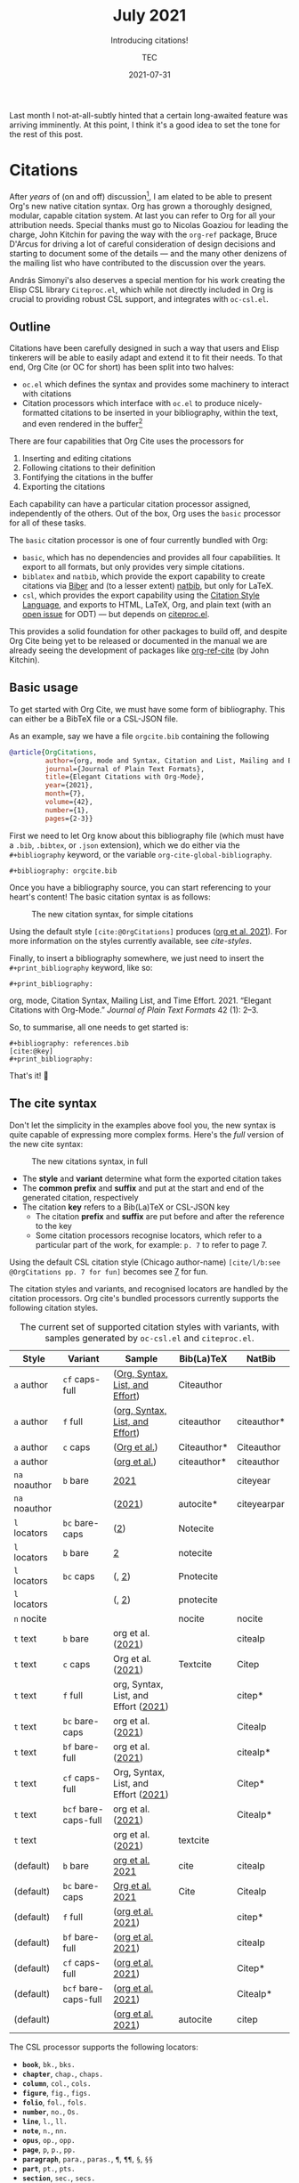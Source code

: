 # Created 2024-01-12 Fri 13:39
#+title: July 2021
#+date: 2021-07-31
#+author: TEC
#+subtitle: Introducing citations!
Last month I not-at-all-subtly hinted that a certain long-awaited feature was
arriving imminently. At this point, I think it's a good idea to set the tone for the rest of
this post.

[[file:figures/celebrate-citations.svg]]
* Citations

After /years/ of (on and off) discussion[fn:1], I am elated to be able to present
Org's new native citation syntax. Org has grown a thoroughly designed, modular,
capable citation system. At last you can refer to Org for all your attribution
needs. Special thanks must go to Nicolas Goaziou for leading the charge, John
Kitchin for paving the way with the =org-ref= package, Bruce D'Arcus for driving a
lot of careful consideration of design decisions and starting to document some
of the details --- and the many other denizens of the mailing list who have
contributed to the discussion over the years.

András Simonyi's also deserves a special mention for his work creating the Elisp
CSL library ~Citeproc.el~, which while not directly included in Org is crucial to
providing robust CSL support, and integrates with =oc-csl.el=.

[fn:1] Citations were first being mentioned on the mailing list back in 2007, in
[[https://lists.gnu.org/archive/html/emacs-orgmode/2007-05/msg00146.html][a thread about footnotes]].
** Outline

Citations have been carefully designed in such a way that users and Elisp
tinkerers will be able to easily adapt and extend it to fit their needs.
To that end, Org Cite (or OC for short) has been split into two halves:
- =oc.el= which defines the syntax and provides some machinery to interact with
  citations
- Citation processors which interface with =oc.el= to produce nicely-formatted
  citations to be inserted in your bibliography, within the text, and even
  rendered in the buffer[fn:2]

There are four capabilities that Org Cite uses the processors for
1. Inserting and editing citations
2. Following citations to their definition
3. Fontifying the citations in the buffer
4. Exporting the citations

Each capability can have a particular citation processor assigned, independently
of the others. Out of the box, Org uses the =basic= processor for all of these tasks.

The =basic= citation processor is one of four currently bundled with Org:
- =basic=, which has no dependencies and provides all four capabilities. It export
  to all formats, but only provides very simple citations.
- =biblatex= and =natbib=, which provide the export capability to create citations
  via [[http://biblatex-biber.sourceforge.net/][Biber]] and (to a lesser extent) [[https://ctan.org/pkg/natbib][natbib]], but only for LaTeX.
- =csl=, which provides the export capability using the [[https://citationstyles.org/][Citation Style Language]],
  and exports to HTML, LaTeX, Org, and plain text (with an [[https://github.com/andras-simonyi/citeproc-el/issues/23][open issue]] for ODT)
  --- but depends on [[https://github.com/andras-simonyi/citeproc-el][citeproc.el]].

This provides a solid foundation for other packages to build off, and despite
Org Cite being yet to be released or documented in the manual we are already
seeing the development of packages like [[https://github.com/jkitchin/org-ref-cite][org-ref-cite]] (by John Kitchin).

[fn:2] There is currently an [[https://github.com/andras-simonyi/org-cite-csl-activate][ongoing effort]] to use =oc.el= and =citeproc.el= to
produce citation overlays in the buffer.
** Basic usage

To get started with Org Cite, we must have some form of bibliography.
This can either be a BibTeX file or a CSL-JSON file.

As an example, say we have a file =orgcite.bib= containing the following
#+begin_src bibtex
  @article{OrgCitations,
           author={org, mode and Syntax, Citation and List, Mailing and Effort, Time},
           journal={Journal of Plain Text Formats},
           title={Elegant Citations with Org-Mode},
           year={2021},
           month={7},
           volume={42},
           number={1},
           pages={2-3}}
#+end_src

First we need to let Org know about this bibliography file (which must have a
=.bib=, =.bibtex=, or =.json= extension), which we do either via the =#+bibliography=
keyword, or the variable ~org-cite-global-bibliography~.
#+begin_example
  ,#+bibliography: orgcite.bib
#+end_example

#+bibliography: orgcite.bib

Once you have a bibliography source, you can start referencing to your heart's
content! The basic citation syntax is as follows:

#+caption: The new citation syntax, for simple citations
[[file:figures/citation-structure-basic.svg]]

Using the default style =[cite:@OrgCitations]= produces ([[citeproc_bib_item_1][org et al. 2021]]). For
more information on the styles currently available, see [[cite-styles]].

Finally, to insert a bibliography somewhere, we just need to insert the
=#+print_bibliography= keyword, like so:

#+begin_example
  ,#+print_bibliography:
#+end_example

#+begin_info
<<citeproc_bib_item_1>>org, mode, Citation Syntax, Mailing List, and Time Effort. 2021. “Elegant Citations with Org-Mode.” /Journal of Plain Text Formats/ 42 (1): 2–3.
#+end_info

So, to summarise, all one needs to get started is:
#+begin_example
  ,#+bibliography: references.bib
  [cite:@key]
  ,#+print_bibliography:
#+end_example
That's it! 🎉
** The cite syntax

Don't let the simplicity in the examples above fool you, the new syntax is quite
capable of expressing more complex forms. Here's the /full/ version of the new
cite syntax:

#+caption: The new citations syntax, in full
[[file:figures/citation-structure-full.svg]]

- The *style* and *variant* determine what form the exported citation takes
- The *common prefix* and *suffix* and put at the start and end of the generated
  citation, respectively
- The citation *key* refers to a Bib(La)TeX or CSL-JSON key
  - The citation *prefix* and *suffix* are put before and after the reference to the
    key
  - Some citation processors recognise locators, which refer to a particular
    part of the work, for example: =p. 7= to refer to page 7.

Using the default CSL citation style (Chicago author-name) =[cite/l/b:see
@OrgCitations pp. 7 for fun]= becomes see [[citeproc_bib_item_1][7]] for fun.

The citation styles and variants, and recognised locators are handled by the
citation processors. Org cite's bundled processors currently supports the
following citation styles.

#+name: cite-styles
#+caption: The current set of supported citation styles with variants,
#+caption: with samples generated by ~oc-csl.el~ and ~citeproc.el~.
| Style         | Variant              | Sample                                                        | Bib(La)TeX  | NatBib      |
|---------------+----------------------+---------------------------------------------------------------+-------------+-------------|
| =a= author    | =cf= caps-full       | ([[citeproc_bib_item_1][Org, Syntax, List, and Effort]])      | Citeauthor  |             |
| =a= author    | =f= full             | ([[citeproc_bib_item_1][org, Syntax, List, and Effort]])      | citeauthor  | citeauthor* |
| =a= author    | =c= caps             | ([[citeproc_bib_item_1][Org et al.]])                         | Citeauthor* | Citeauthor  |
| =a= author    |                      | ([[citeproc_bib_item_1][org et al.]])                         | citeauthor* | citeauthor  |
|---------------+----------------------+---------------------------------------------------------------+-------------+-------------|
| =na= noauthor | =b= bare             | [[citeproc_bib_item_1][2021]]                                 |             | citeyear    |
| =na= noauthor |                      | ([[citeproc_bib_item_1][2021]])                               | autocite*   | citeyearpar |
|---------------+----------------------+---------------------------------------------------------------+-------------+-------------|
| =l= locators  | =bc= bare-caps       | ([[citeproc_bib_item_1][2]])                                  | Notecite    |             |
| =l= locators  | =b= bare             | [[citeproc_bib_item_1][2]]                                    | notecite    |             |
| =l= locators  | =bc= caps            | (, [[citeproc_bib_item_1][2]])                                | Pnotecite   |             |
| =l= locators  |                      | (, [[citeproc_bib_item_1][2]])                                | pnotecite   |             |
|---------------+----------------------+---------------------------------------------------------------+-------------+-------------|
| =n= nocite    |                      |                                                               | nocite      | nocite      |
|---------------+----------------------+---------------------------------------------------------------+-------------+-------------|
| =t= text      | =b= bare             | org et al. ([[citeproc_bib_item_1][2021]])                    |             | citealp     |
| =t= text      | =c= caps             | Org et al. ([[citeproc_bib_item_1][2021]])                    | Textcite    | Citep       |
| =t= text      | =f= full             | org, Syntax, List, and Effort ([[citeproc_bib_item_1][2021]]) |             | citep*      |
| =t= text      | =bc= bare-caps       | org et al. ([[citeproc_bib_item_1][2021]])                    |             | Citealp     |
| =t= text      | =bf= bare-full       | org et al. ([[citeproc_bib_item_1][2021]])                    |             | citealp*    |
| =t= text      | =cf= caps-full       | Org, Syntax, List, and Effort ([[citeproc_bib_item_1][2021]]) |             | Citep*      |
| =t= text      | =bcf= bare-caps-full | org et al. ([[citeproc_bib_item_1][2021]])                    |             | Citealp*    |
| =t= text      |                      | org et al. ([[citeproc_bib_item_1][2021]])                    | textcite    |             |
|---------------+----------------------+---------------------------------------------------------------+-------------+-------------|
| (default)     | =b= bare             | [[citeproc_bib_item_1][org et al. 2021]]                      | cite        | citealp     |
| (default)     | =bc= bare-caps       | [[citeproc_bib_item_1][Org et al. 2021]]                      | Cite        | Citealp     |
| (default)     | =f= full             | ([[citeproc_bib_item_1][org et al. 2021]])                    |             | citep*      |
| (default)     | =bf= bare-full       | ([[citeproc_bib_item_1][org et al. 2021]])                    |             | citealp     |
| (default)     | =cf= caps-full       | ([[citeproc_bib_item_1][org et al. 2021]])                    |             | Citep*      |
| (default)     | =bcf= bare-caps-full | ([[citeproc_bib_item_1][org et al. 2021]])                    |             | Citealp*    |
| (default)     |                      | ([[citeproc_bib_item_1][org et al. 2021]])                    | autocite    | citep       |

The CSL processor supports the following locators:
- *=book=*, =bk.=, =bks.=
- *=chapter=*, =chap.=, =chaps.=
- *=column=*, =col.=, =cols.=
- *=figure=*, =fig.=, =figs.=
- *=folio=*, =fol.=, =fols.=
- *=number=*, =no.=, =Os.=
- *=line=*, =l.=, =ll.=
- *=note=*, =n.=, =nn.=
- *=opus=*, =op.=, =opp.=
- *=page=*, =p=, =p.=, =pp.=
- *=paragraph=*, =para.=, =paras.=, =¶=, =¶¶=, =§=, =§§=
- *=part=*, =pt.=, =pts.=
- *=section=*, =sec.=, =secs.=
- *=sub verbo=*, =s.v.=, =s.vv.=
- *=verse=*, =v.=, =vv.=
- *=volume=*, =vol.=, =vols.=
** More on exporting

The style of the citations and the bibliography depend on three things:
1. The citation processor used
2. The citation style
3. The bibliography style

The citation processor is automatically selected based on
~org-cite-export-processors~ based on the export format being used, but can be set
on a per-document basis via the =#+cite_export= keyword. Here, I shall use the =csl=
processor,
#+begin_example
  ,#+cite_export: csl
#+end_example

#+cite_export: csl

With ~org-cite-export-processors~, you can also set the bibliography and citation
style by giving a triplet of parameters src_elisp{(PROCESSOR BIBLIOGRAPHY-STYLE CITATION-STYLE)} instead of just the processor. You can also use this triplet of
values with the =#+cite_export= keyword
#+begin_example
  ,#+cite_export: processor bibliography-style citation-style
#+end_example

There are also some more options about how the bibliography is produced. These
options are handled by the active citation processor. For example, while the CSL
processor does not currently support any options, the BibLaTeX processor passes
options to a src_LaTeX{\printbibliography} command, allowing for the
following:
#+begin_example
  ,#+print_bibliography: :section 2 :heading subbibliography
  ,#+print_bibliography: :keyword abc,xyz :title "Primary Sources"
#+end_example
** Using CSL

[[https://github.com/andras-simonyi/citeproc-el][Citeproc]] is currently available on [[https://melpa.org/#/citeproc][MELPA]], and so can be installed via your
package manager of choice so long as MELPA is included in your
~package-archives~. When available, it will be automatically loaded by
=oc-csl.el=.

It currently supports exporting to:
- HTML
- LaTeX
- Org
- Plain text

Should you be interested in other formats, know that Citeproc is designed to
easily support adding new formats (see =citeproc-formatters.el= for examples).

Citeproc can currently retrieve bibliographic information from the following
formats:
- CSL-JSON
- Bib(La)TeX
- org-bibtex

Though support for Bib(La)TeX and [[https://gewhere.github.io/org-bibtex][org-bibtex]] is rudimentary compared to CSL-JSON.

When exporting, you can set the style by providing a path to CSL style files,
either absolute or relative to ~org-cite-csl-styles-dir~. For example, if I
download =apa.csl= I can use it like so:
#+begin_example
  ,#+cite_export: csl ~/Downloads/apa.csl
#+end_example

When no style is given ~org-cite-csl--fallback-style-file~ will be used, which
defaults to a bundled Chicago author-date style.
** Working with Zotero

There are quite a few reference managers available, however, the list rapidly
shrinks if you restrict yourself to applications which are:
- somewhat feature-rich
- open source software
- not owned by a parasitic company[fn:3]

[[https://www.zotero.org/][Zotero]] is a good option, and if you're using it it's quite easy to use it with
Org Cite. Out of the box, you can tell it to export your library, or parts of it,
to a =.bib= file and automatically keep it in sync. I'd recommend installing the
[[https://retorque.re/zotero-better-bibtex/][Better BibTeX]] extension though.

#+caption: Zotero library right click context menu, showing the export option
[[file:figures/zotero-export-library.png]]

#+caption: Zotero collection export dialog
[[file:figures/zotero-export-options-prompt.png]]

Zotero also works well with CSL. In addition to supporting CSL-JSON exports,
Zotero also features an easy way to install CSL styles within the preferences.

#+caption: Zotero CSL style management within preferences
[[file:figures/zotero-cite-styles-menu.png]]

Since these files are put under =~/Zotero/styles=, you can use them with Org Cite
and Citeproc simply by setting ~org-cite-csl-styles-dir~ to the Zotero styles
directory.
#+begin_src emacs-lisp
  (setq org-cite-csl-styles-dir "~/Zotero/styles")
#+end_src

To then use the citation style defined by =~/Zotero/styles/apa.csl= one can then
simply refer to =apa.csl= when using the =#+cite_export= keyword.
#+begin_example
  ,#+cite_export: csl apa.csl
#+end_example

[fn:3] I'm talking about a certain company [[https://moneyweek.com/505757/great-frauds-in-history-robert-maxwell][created by a British Fraudster]] that
has a [[https://www.theguardian.com/science/2017/jun/27/profitable-business-scientific-publishing-bad-for-science][40% profit margin, engages in blackmail-like practices with universities]],
prompted [[http://thecostofknowledge.com/][19,000 researchers]] to boycott them, [[https://www.the-scientist.com/the-nutshell/elsevier-published-6-fake-journals-44160][published six fake journals]],
vigorously [[https://web.archive.org/web/20200129202353/http://legacy.earlham.edu/~peters/fos/2007/08/publishers-launch-anti-oa-lobbying.html][lobbys against Open Access]], [[https://rossmounce.co.uk/2017/02/14/elsevier-selling-access-to-open-access-again/][charged for Open Acess articles]]
(repeatedly), made [[https://www.michaeleisen.org/blog/?p=807][financial contributions to politicians who then tried to
prevent publicly accesible reaserch]], and whose reference manager [[https://www.zotero.org/support/kb/mendeley_import#mendeley_database_encryption][encrypted
reaserchers' /own/ databases]] "to comply with GDPR".
** A bright future

Org Cite has only just been merged in the past month, and is yet to be included
in an Org release, but we're seeing a tremendous degree of community interest.
There are /already/ promising developments with third-party packages, such as
[[https://github.com/bdarcus/bibtex-actions][bibtex-actions]] and [[https://github.com/jkitchin/org-ref-cite][org-ref-cite]]. I can't wait to see how the ecosystem continues
to develop 😃.
